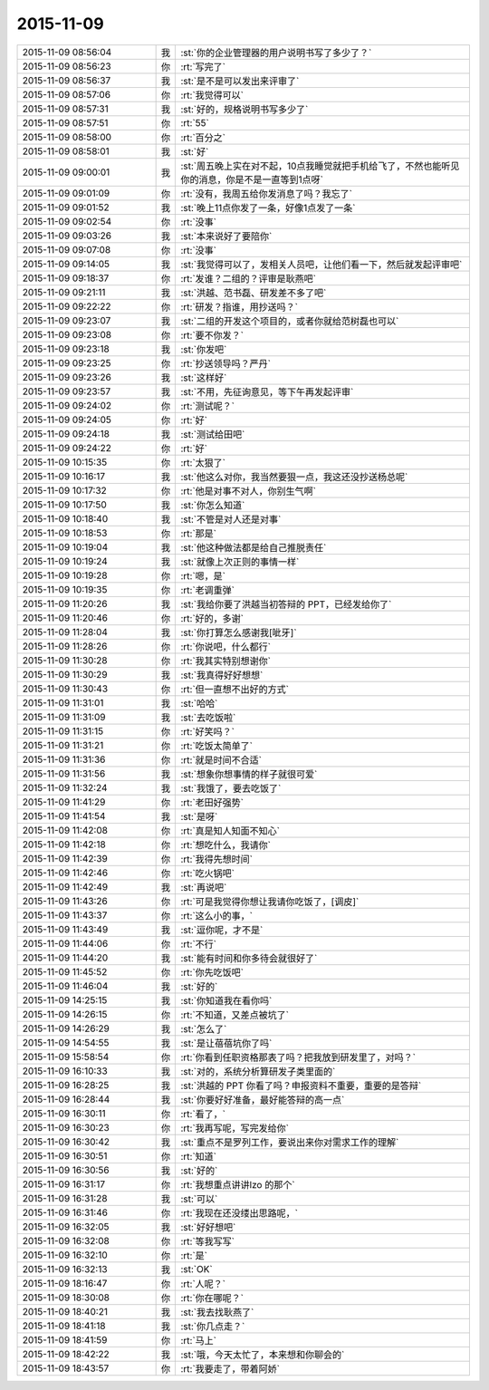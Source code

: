 2015-11-09
-------------

.. csv-table::
   :widths: 28, 1, 60

   2015-11-09 08:56:04,我,:st:`你的企业管理器的用户说明书写了多少了？`
   2015-11-09 08:56:23,你,:rt:`写完了`
   2015-11-09 08:56:37,我,:st:`是不是可以发出来评审了`
   2015-11-09 08:57:06,你,:rt:`我觉得可以`
   2015-11-09 08:57:31,我,:st:`好的，规格说明书写多少了`
   2015-11-09 08:57:51,你,:rt:`55`
   2015-11-09 08:58:00,你,:rt:`百分之`
   2015-11-09 08:58:01,我,:st:`好`
   2015-11-09 09:00:01,我,:st:`周五晚上实在对不起，10点我睡觉就把手机给飞了，不然也能听见你的消息，你是不是一直等到1点呀`
   2015-11-09 09:01:09,你,:rt:`没有，我周五给你发消息了吗？我忘了`
   2015-11-09 09:01:52,我,:st:`晚上11点你发了一条，好像1点发了一条`
   2015-11-09 09:02:54,你,:rt:`没事`
   2015-11-09 09:03:26,我,:st:`本来说好了要陪你`
   2015-11-09 09:07:08,你,:rt:`没事`
   2015-11-09 09:14:05,我,:st:`我觉得可以了，发相关人员吧，让他们看一下，然后就发起评审吧`
   2015-11-09 09:18:37,你,:rt:`发谁？二组的？评审是耿燕吧`
   2015-11-09 09:21:11,我,:st:`洪越、范书磊、研发差不多了吧`
   2015-11-09 09:22:22,你,:rt:`研发？指谁，用抄送吗？`
   2015-11-09 09:23:07,我,:st:`二组的开发这个项目的，或者你就给范树磊也可以`
   2015-11-09 09:23:08,你,:rt:`要不你发？`
   2015-11-09 09:23:18,我,:st:`你发吧`
   2015-11-09 09:23:25,你,:rt:`抄送领导吗？严丹`
   2015-11-09 09:23:26,我,:st:`这样好`
   2015-11-09 09:23:57,我,:st:`不用，先征询意见，等下午再发起评审`
   2015-11-09 09:24:02,你,:rt:`测试呢？`
   2015-11-09 09:24:05,你,:rt:`好`
   2015-11-09 09:24:18,我,:st:`测试给田吧`
   2015-11-09 09:24:22,你,:rt:`好`
   2015-11-09 10:15:35,你,:rt:`太狠了`
   2015-11-09 10:16:17,我,:st:`他这么对你，我当然要狠一点，我这还没抄送杨总呢`
   2015-11-09 10:17:32,你,:rt:`他是对事不对人，你别生气啊`
   2015-11-09 10:17:50,我,:st:`你怎么知道`
   2015-11-09 10:18:40,我,:st:`不管是对人还是对事`
   2015-11-09 10:18:53,你,:rt:`那是`
   2015-11-09 10:19:04,我,:st:`他这种做法都是给自己推脱责任`
   2015-11-09 10:19:24,我,:st:`就像上次正则的事情一样`
   2015-11-09 10:19:28,你,:rt:`嗯，是`
   2015-11-09 10:19:35,你,:rt:`老调重弹`
   2015-11-09 11:20:26,我,:st:`我给你要了洪越当初答辩的 PPT，已经发给你了`
   2015-11-09 11:20:46,你,:rt:`好的，多谢`
   2015-11-09 11:28:04,我,:st:`你打算怎么感谢我[呲牙]`
   2015-11-09 11:28:26,你,:rt:`你说吧，什么都行`
   2015-11-09 11:30:28,你,:rt:`我其实特别想谢你`
   2015-11-09 11:30:29,我,:st:`我真得好好想想`
   2015-11-09 11:30:43,你,:rt:`但一直想不出好的方式`
   2015-11-09 11:31:01,我,:st:`哈哈`
   2015-11-09 11:31:09,我,:st:`去吃饭啦`
   2015-11-09 11:31:15,你,:rt:`好笑吗？`
   2015-11-09 11:31:21,你,:rt:`吃饭太简单了`
   2015-11-09 11:31:36,你,:rt:`就是时间不合适`
   2015-11-09 11:31:56,我,:st:`想象你想事情的样子就很可爱`
   2015-11-09 11:32:24,我,:st:`我饿了，要去吃饭了`
   2015-11-09 11:41:29,你,:rt:`老田好强势`
   2015-11-09 11:41:54,我,:st:`是呀`
   2015-11-09 11:42:08,你,:rt:`真是知人知面不知心`
   2015-11-09 11:42:18,你,:rt:`想吃什么，我请你`
   2015-11-09 11:42:39,你,:rt:`我得先想时间`
   2015-11-09 11:42:46,你,:rt:`吃火锅吧`
   2015-11-09 11:42:49,我,:st:`再说吧`
   2015-11-09 11:43:26,你,:rt:`可是我觉得你想让我请你吃饭了，[调皮]`
   2015-11-09 11:43:37,你,:rt:`这么小的事，`
   2015-11-09 11:43:49,我,:st:`逗你呢，才不是`
   2015-11-09 11:44:06,你,:rt:`不行`
   2015-11-09 11:44:20,我,:st:`能有时间和你多待会就很好了`
   2015-11-09 11:45:52,你,:rt:`你先吃饭吧`
   2015-11-09 11:46:04,我,:st:`好的`
   2015-11-09 14:25:15,我,:st:`你知道我在看你吗`
   2015-11-09 14:26:15,你,:rt:`不知道，又差点被坑了`
   2015-11-09 14:26:29,我,:st:`怎么了`
   2015-11-09 14:54:55,我,:st:`是让蓓蓓坑你了吗`
   2015-11-09 15:58:54,你,:rt:`你看到任职资格那表了吗？把我放到研发里了，对吗？`
   2015-11-09 16:10:33,我,:st:`对的，系统分析算研发子类里面的`
   2015-11-09 16:28:25,我,:st:`洪越的 PPT 你看了吗？申报资料不重要，重要的是答辩`
   2015-11-09 16:28:44,我,:st:`你要好好准备，最好能答辩的高一点`
   2015-11-09 16:30:11,你,:rt:`看了，`
   2015-11-09 16:30:23,你,:rt:`我再写呢，写完发给你`
   2015-11-09 16:30:42,我,:st:`重点不是罗列工作，要说出来你对需求工作的理解`
   2015-11-09 16:30:51,你,:rt:`知道`
   2015-11-09 16:30:56,我,:st:`好的`
   2015-11-09 16:31:17,你,:rt:`我想重点讲讲lzo 的那个`
   2015-11-09 16:31:28,我,:st:`可以`
   2015-11-09 16:31:46,你,:rt:`我现在还没缕出思路呢，`
   2015-11-09 16:32:05,我,:st:`好好想吧`
   2015-11-09 16:32:08,你,:rt:`等我写写`
   2015-11-09 16:32:10,你,:rt:`是`
   2015-11-09 16:32:13,我,:st:`OK`
   2015-11-09 18:16:47,你,:rt:`人呢？`
   2015-11-09 18:30:08,你,:rt:`你在哪呢？`
   2015-11-09 18:40:21,我,:st:`我去找耿燕了`
   2015-11-09 18:41:18,我,:st:`你几点走？`
   2015-11-09 18:41:59,你,:rt:`马上`
   2015-11-09 18:42:22,我,:st:`哦，今天太忙了，本来想和你聊会的`
   2015-11-09 18:43:57,你,:rt:`我要走了，带着阿娇`